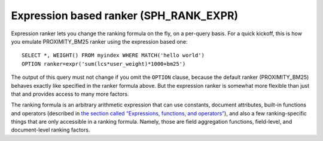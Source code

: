 Expression based ranker (SPH\_RANK\_EXPR)
~~~~~~~~~~~~~~~~~~~~~~~~~~~~~~~~~~~~~~~~~

Expression ranker lets you change the ranking formula on the fly, on a
per-query basis. For a quick kickoff, this is how you emulate
PROXIMITY\_BM25 ranker using the expression based one:

::


    SELECT *, WEIGHT() FROM myindex WHERE MATCH('hello world')
    OPTION ranker=expr('sum(lcs*user_weight)*1000+bm25')

The output of this query must not change if you omit the ``OPTION``
clause, because the default ranker (PROXIMITY\_BM25) behaves exactly
like specified in the ranker formula above. But the expression ranker is
somewhat more flexible than just that and provides access to many more
factors.

The ranking formula is an arbitrary arithmetic expression that can use
constants, document attributes, built-in functions and operators
(described in `the section called “Expressions, functions, and
operators” <../../expressions,_functions,_and_operators/README.md>`__),
and also a few ranking-specific things that are only accessible in a
ranking formula. Namely, those are field aggregation functions,
field-level, and document-level ranking factors.
